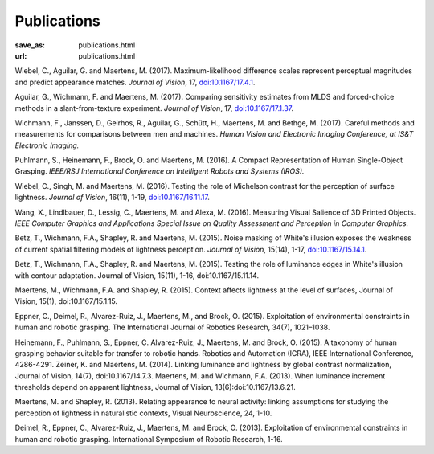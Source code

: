 Publications
************
:save_as: publications.html
:url: publications.html



Wiebel, C., Aguilar, G. and Maertens, M. (2017). 
Maximum-likelihood difference scales represent perceptual magnitudes and predict appearance matches. 
*Journal of Vision*, 17, `doi:10.1167/17.4.1 <https://dx.doi.org/10.1167/17.4.1>`_.

Aguilar, G., Wichmann, F. and Maertens, M. (2017). Comparing sensitivity estimates
from MLDS and forced-choice methods in a slant-from-texture experiment. 
*Journal of Vision*, 17, `doi:10.1167/17.1.37 <https://dx.doi.org/10.1167/17.1.37>`_.


Wichmann, F., Janssen, D., Geirhos, R., Aguilar, G., Schütt, H., Maertens, M. and Bethge, M. (2017). 
Careful methods and measurements for comparisons between men and machines. 
*Human Vision and Electronic Imaging Conference, at IS&T Electronic Imaging.*


Puhlmann, S., Heinemann, F., Brock, O. and Maertens, M. (2016). 
A Compact Representation of Human Single-Object Grasping. 
*IEEE/RSJ International Conference on Intelligent Robots and Systems (IROS).*


Wiebel, C., Singh, M. and Maertens, M. (2016). 
Testing the role of Michelson contrast for the perception of surface lightness. 
*Journal of Vision*, 16(11), 1-19, `doi:10.1167/16.11.17 <https://dx.doi.org/10.1167/16.11.17>`_.

Wang, X., Lindlbauer, D., Lessig, C., Maertens, M. and Alexa, M. (2016). 
Measuring Visual Salience of 3D Printed Objects. 
*IEEE Computer Graphics and Applications Special Issue on Quality Assessment and Perception in Computer Graphics.*


Betz, T., Wichmann, F.A., Shapley, R. and Maertens, M. (2015). 
Noise masking of White's illusion exposes  the weakness of current spatial filtering models of lightness perception. 
*Journal of Vision*, 15(14), 1-17, `doi:10.1167/15.14.1 <https://dx.doi.org/10.1167/15.14.1>`_.


Betz, T., Wichmann, F.A., Shapley, R. and Maertens, M. (2015). Testing the role of luminance edges in White's illusion with contour adaptation. Journal of Vision, 15(11), 1-16, doi:10.1167/15.11.14. 

Maertens, M., Wichmann, F.A. and Shapley, R. (2015). Context affects lightness at the level of surfaces, Journal of Vision, 15(1), doi:10.1167/15.1.15.


Eppner, C., Deimel, R., Alvarez-Ruiz, J., Maertens, M., and Brock, O. (2015). Exploitation of environmental constraints in human and robotic grasping. The International Journal of Robotics Research, 34(7), 1021–1038.

Heinemann, F., Puhlmann, S., Eppner, C. Alvarez-Ruiz, J., Maertens, M. and Brock, O. (2015). A taxonomy of human grasping behavior suitable for transfer to robotic hands. Robotics and Automation (ICRA), IEEE International Conference, 4286-4291.
Zeiner, K. and Maertens, M. (2014). Linking luminance and lightness by global contrast normalization, Journal of Vision, 14(7), doi:10.1167/14.7.3.
Maertens, M. and Wichmann, F.A. (2013). When luminance increment thresholds depend on apparent lightness, Journal of Vision, 13(6):doi:10.1167/13.6.21.


Maertens, M. and Shapley, R. (2013). Relating appearance to neural activity: linking assumptions for studying the perception of lightness in naturalistic contexts, Visual Neuroscience, 24, 1-10.


Deimel, R., Eppner, C., Alvarez-Ruiz, J., Maertens, M. and Brock, O. (2013). Exploitation of environmental constraints in human and robotic grasping. International Symposium of Robotic Research, 1-16.






